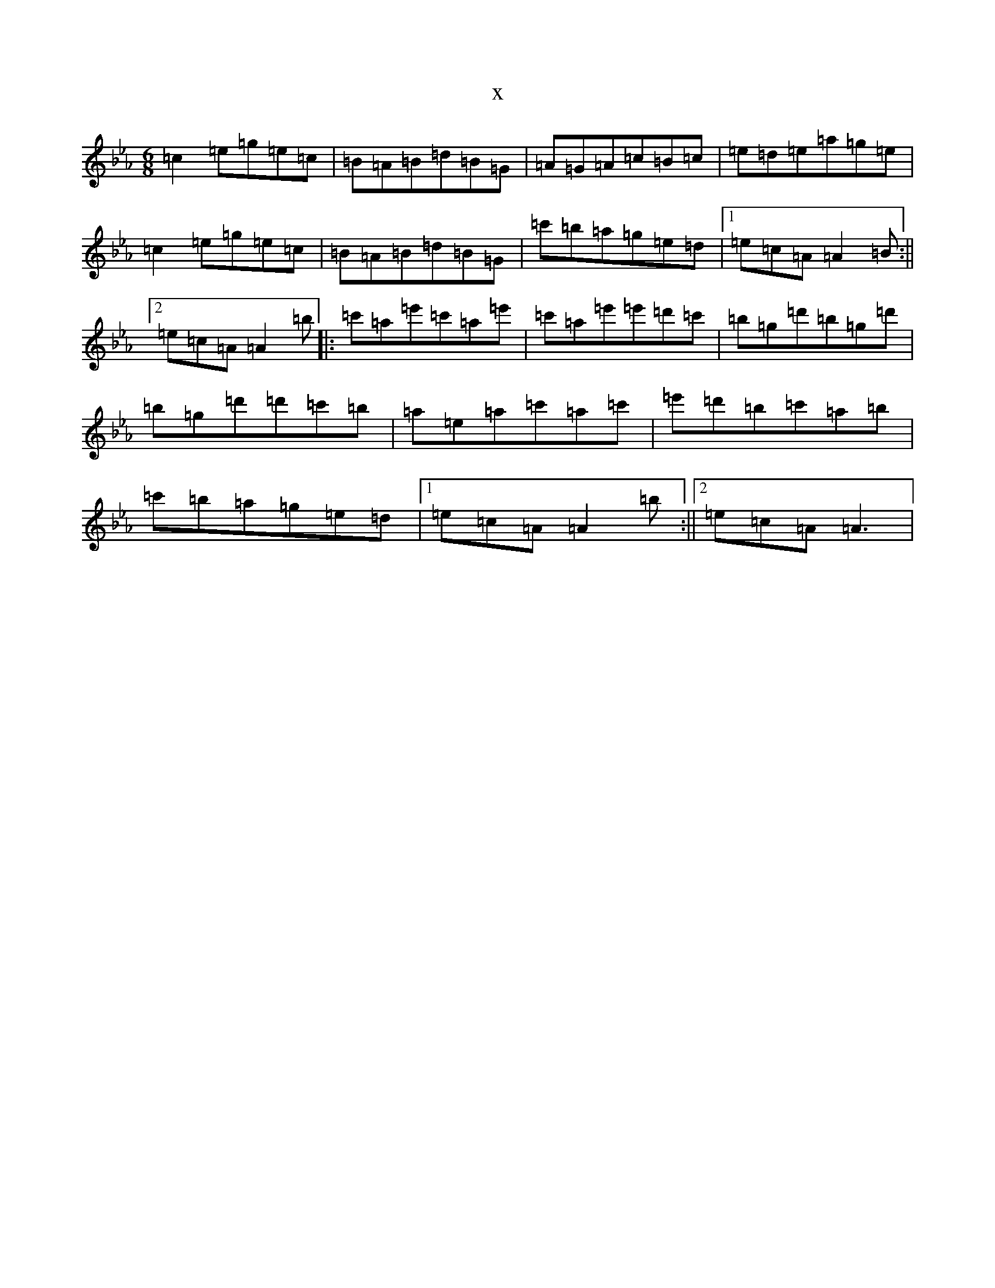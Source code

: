 X:6403
T:x
L:1/8
M:6/8
K: C minor
=c2=e=g=e=c|=B=A=B=d=B=G|=A=G=A=c=B=c|=e=d=e=a=g=e|=c2=e=g=e=c|=B=A=B=d=B=G|=c'=b=a=g=e=d|1=e=c=A=A2=B:||2=e=c=A=A2=b|:=c'=a=e'=c'=a=e'|=c'=a=e'=e'=d'=c'|=b=g=d'=b=g=d'|=b=g=d'=d'=c'=b|=a=e=a=c'=a=c'|=e'=d'=b=c'=a=b|=c'=b=a=g=e=d|1=e=c=A=A2=b:||2=e=c=A=A3|